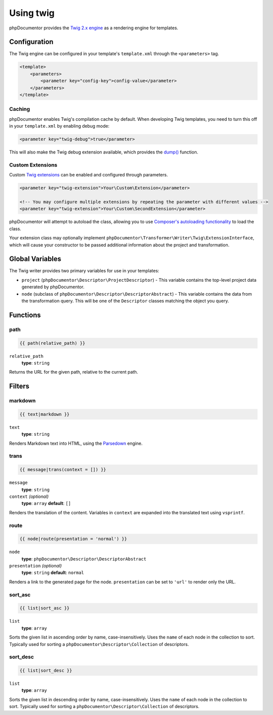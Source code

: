 Using twig
==========

phpDocumentor provides the `Twig 2.x engine`_ as a rendering engine for templates.

.. _Twig 2.x engine: https://twig.symfony.com/doc/2.x/

Configuration
-------------

The Twig engine can be configured in your template's ``template.xml`` through the ``<parameters>`` tag.

.. code-block:: xml

    <template>
        <parameters>
            <parameter key="config-key">config-value</parameter>
        </parameters>
    </template>

Caching
~~~~~~~

phpDocumentor enables Twig's compilation cache by default. When developing Twig templates, you need to turn this off in your ``template.xml`` by enabling debug mode:

.. code-block:: xml

    <parameter key="twig-debug">true</parameter>

This will also make the Twig debug extension available, which provides the `dump()`_ function.

.. _dump(): https://twig.symfony.com/doc/1.x/functions/dump.html

Custom Extensions
~~~~~~~~~~~~~~~~~

Custom `Twig extensions`_ can be enabled and configured through parameters.

.. _Twig extensions: https://twig.symfony.com/doc/1.x/advanced.html#creating-an-extension

.. code-block:: xml

    <parameter key="twig-extension">Your\Custom\Extension</parameter>

    <!-- You may configure multiple extensions by repeating the parameter with different values -->
    <parameter key="twig-extension">Your\Custom\SecondExtension</parameter>

phpDocumentor will attempt to autoload the class, allowing you to use `Composer's autoloading functionality`_ to load the class.

.. _Composer's autoloading functionality: https://getcomposer.org/doc/04-schema.md#autoload

Your extension class may optionally implement ``phpDocumentor\Transformer\Writer\Twig\ExtensionInterface``, which will cause your constructor to be passed additional information about the project and transformation.

Global Variables
----------------

The Twig writer provides two primary variables for use in your templates:

- ``project`` (``phpDocumentor\Descriptor\ProjectDescriptor``) - This variable contains the top-level project data generated by phpDocumentor.

- ``node`` (subclass of ``phpDocumentor\Descriptor\DescriptorAbstract``) - This variable contains the data from the transformation query. This will be one of the ``Descriptor`` classes matching the object you query.

Functions
---------

path
~~~~

.. code-block:: twig

    {{ path(relative_path) }}

``relative_path``
    **type**: ``string``

Returns the URL for the given path, relative to the current path.

Filters
-------

markdown
~~~~~~~~

.. code-block:: twig

    {{ text|markdown }}

``text``
    **type**: ``string``

Renders Markdown text into HTML, using the `Parsedown`_ engine.

.. _Parsedown: http://parsedown.org/

trans
~~~~~

.. code-block:: twig

    {{ message|trans(context = []) }}

``message``
    **type**: ``string``
``context`` *(optional)*
    **type**: ``array`` **default**: ``[]``

Renders the translation of the content. Variables in ``context`` are expanded into the translated text using ``vsprintf``.

route
~~~~~

.. code-block:: twig

    {{ node|route(presentation = 'normal') }}

``node``
    **type**: ``phpDocumentor\Descriptor\DescriptorAbstract``
``presentation`` *(optional)*
    **type**: ``string`` **default**: ``normal``

Renders a link to the generated page for the node. ``presentation`` can be set to ``'url'`` to render only the URL.

sort_asc
~~~~~~~~

.. code-block:: twig

    {{ list|sort_asc }}

``list``
    **type**: ``array``

Sorts the given list in ascending order by name, case-insensitively. Uses the ``name`` of each node in the collection to sort. Typically used for sorting a ``phpDocumentor\Descriptor\Collection`` of descriptors.

sort_desc
~~~~~~~~~

.. code-block:: twig

    {{ list|sort_desc }}

``list``
    **type**: ``array``

Sorts the given list in descending order by name, case-insensitively. Uses the ``name`` of each node in the collection to sort. Typically used for sorting a ``phpDocumentor\Descriptor\Collection`` of descriptors.
